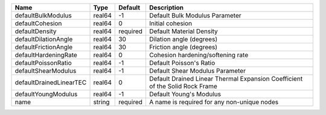 

================================== ====== ======== ============================================================================ 
Name                               Type   Default  Description                                                          
================================== ====== ======== ============================================================================ 
defaultBulkModulus                 real64 -1       Default Bulk Modulus Parameter                                       
defaultCohesion                    real64 0        Initial cohesion                                                     
defaultDensity                     real64 required Default Material Density                                             
defaultDilationAngle               real64 30       Dilation angle (degrees)                                             
defaultFrictionAngle               real64 30       Friction angle (degrees)                                             
defaultHardeningRate               real64 0        Cohesion hardening/softening rate                                    
defaultPoissonRatio                real64 -1       Default Poisson's Ratio                                              
defaultShearModulus                real64 -1       Default Shear Modulus Parameter                                      
defaultDrainedLinearTEC            real64 0        Default Drained Linear Thermal Expansion Coefficient of the Solid Rock Frame 
defaultYoungModulus                real64 -1       Default Young's Modulus                                              
name                               string required A name is required for any non-unique nodes                          
================================== ====== ======== ============================================================================ 


